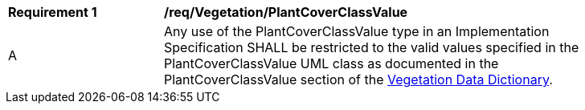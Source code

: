 [[req_Vegetation_PlantCoverClassValue]]
[width="90%",cols="2,6"]
|===
^|*Requirement  {counter:req-id}* |*/req/Vegetation/PlantCoverClassValue* 
^|A |Any use of the PlantCoverClassValue type in an Implementation Specification SHALL be restricted to the valid values specified in the PlantCoverClassValue UML class as documented in the PlantCoverClassValue section of the <<PlantCoverClassValue-section,Vegetation Data Dictionary>>.
|===
